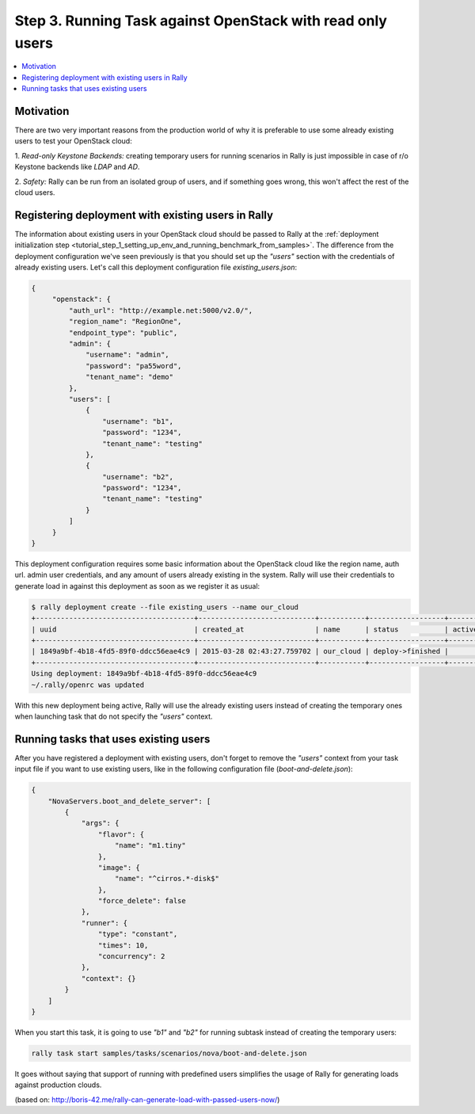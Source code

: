 ..
      Copyright 2015 Mirantis Inc. All Rights Reserved.

      Licensed under the Apache License, Version 2.0 (the "License"); you may
      not use this file except in compliance with the License. You may obtain
      a copy of the License at

          http://www.apache.org/licenses/LICENSE-2.0

      Unless required by applicable law or agreed to in writing, software
      distributed under the License is distributed on an "AS IS" BASIS, WITHOUT
      WARRANTIES OR CONDITIONS OF ANY KIND, either express or implied. See the
      License for the specific language governing permissions and limitations
      under the License.

.. _tutorial_step_3_benchmarking_with_existing_users:

Step 3. Running Task against OpenStack with read only users
===========================================================

.. contents::
   :local:

Motivation
----------

There are two very important reasons from the production world of why it is
preferable to use some already existing users to test your OpenStack cloud:

1. *Read-only Keystone Backends:* creating temporary users for running
scenarios in Rally is just impossible in case of r/o Keystone backends like
*LDAP* and *AD*.

2. *Safety:* Rally can be run from an isolated group of users, and if something
goes wrong, this won't affect the rest of the cloud users.


Registering deployment with existing users in Rally
---------------------------------------------------

The information about existing users in your OpenStack cloud should be passed
to Rally at the
:ref:`deployment initialization step <tutorial_step_1_setting_up_env_and_running_benchmark_from_samples>`.
The difference from the deployment configuration we've seen previously is that
you should set up the *"users"* section with the credentials of already
existing users. Let's call this deployment configuration file
*existing_users.json*:

.. code-block:: json

    {
         "openstack": {
             "auth_url": "http://example.net:5000/v2.0/",
             "region_name": "RegionOne",
             "endpoint_type": "public",
             "admin": {
                 "username": "admin",
                 "password": "pa55word",
                 "tenant_name": "demo"
             },
             "users": [
                 {
                     "username": "b1",
                     "password": "1234",
                     "tenant_name": "testing"
                 },
                 {
                     "username": "b2",
                     "password": "1234",
                     "tenant_name": "testing"
                 }
             ]
         }
    }

This deployment configuration requires some basic information about the
OpenStack cloud like the region name, auth url. admin user credentials, and any
amount of users already existing in the system. Rally will use their
credentials to generate load in against this deployment as soon as we register
it as usual:

.. code-block:: console

    $ rally deployment create --file existing_users --name our_cloud
    +--------------------------------------+----------------------------+-----------+------------------+--------+
    | uuid                                 | created_at                 | name      | status           | active |
    +--------------------------------------+----------------------------+-----------+------------------+--------+
    | 1849a9bf-4b18-4fd5-89f0-ddcc56eae4c9 | 2015-03-28 02:43:27.759702 | our_cloud | deploy->finished |        |
    +--------------------------------------+----------------------------+-----------+------------------+--------+
    Using deployment: 1849a9bf-4b18-4fd5-89f0-ddcc56eae4c9
    ~/.rally/openrc was updated

With this new deployment being active, Rally will use the already existing
users instead of creating the temporary ones when launching task that do not
specify the *"users"* context.


Running tasks that uses existing users
--------------------------------------

After you have registered a deployment with existing users, don't forget to
remove the *"users"* context from your task input file if you want
to use existing users, like in the following configuration file
(*boot-and-delete.json*):


.. code-block:: json

    {
        "NovaServers.boot_and_delete_server": [
            {
                "args": {
                    "flavor": {
                        "name": "m1.tiny"
                    },
                    "image": {
                        "name": "^cirros.*-disk$"
                    },
                    "force_delete": false
                },
                "runner": {
                    "type": "constant",
                    "times": 10,
                    "concurrency": 2
                },
                "context": {}
            }
        ]
    }

When you start this task, it is going to use *"b1"* and *"b2"* for running
subtask instead of creating the temporary users:

.. code-block:: bash

    rally task start samples/tasks/scenarios/nova/boot-and-delete.json

It goes without saying that support of running with predefined users
simplifies the usage of Rally for generating loads against production clouds.

(based on: http://boris-42.me/rally-can-generate-load-with-passed-users-now/)
